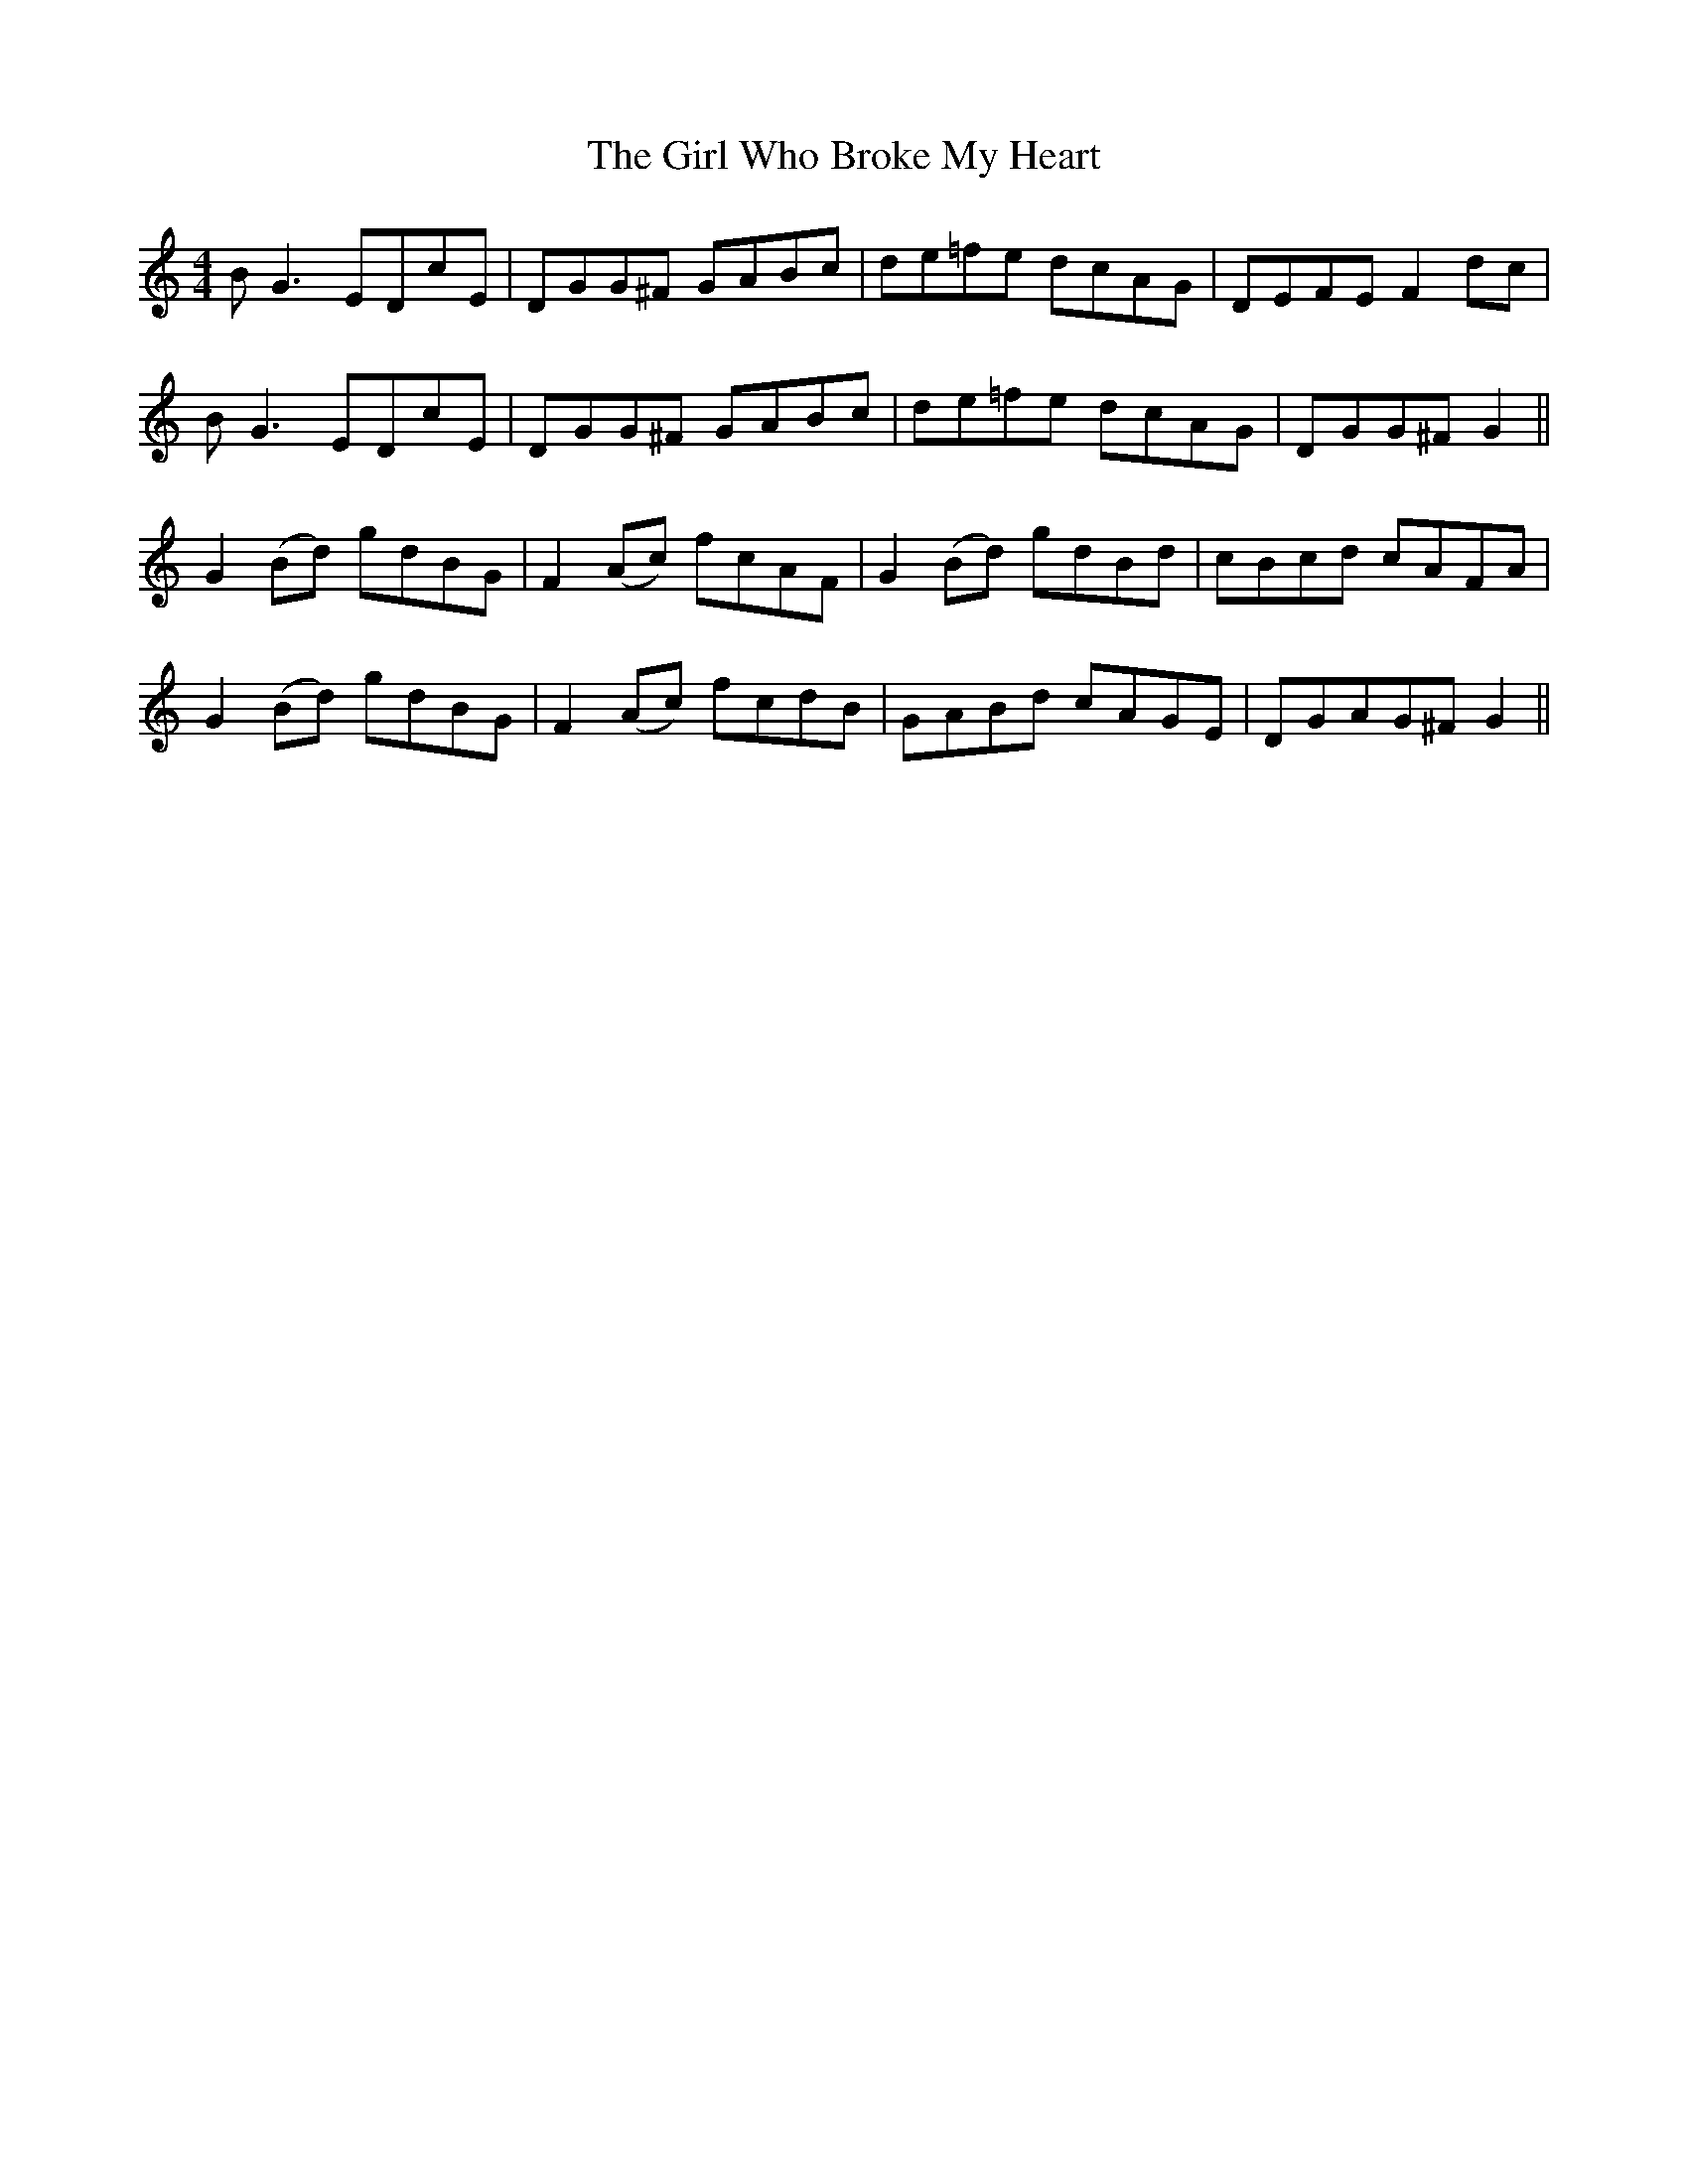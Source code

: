 X: 15273
T: Girl Who Broke My Heart, The
R: reel
M: 4/4
K: Gmixolydian
BG3 EDcE|DGG^F GABc|de=fe dcAG|DEFE F2 dc|
BG3 EDcE|DGG^F GABc|de=fe dcAG|DGG^F G2||
G2 (Bd) gdBG|F2 (Ac) fcAF|G2 (Bd) gdBd|cBcd cAFA|
G2 (Bd) gdBG|F2 (Ac) fcdB|GABd cAGE|DGAG^F G2||

